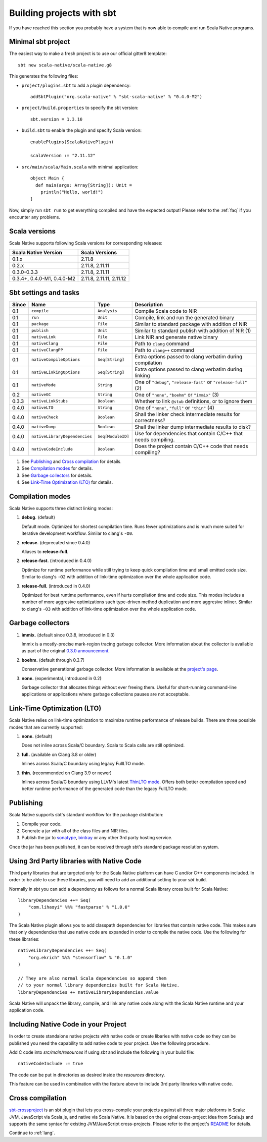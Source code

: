.. _sbt:

Building projects with sbt
==========================

If you have reached this section you probably have a system that is now able to compile and run Scala Native programs.

Minimal sbt project
-------------------

The easiest way to make a fresh project is to use our official gitter8 template::

    sbt new scala-native/scala-native.g8

This generates the following files:

* ``project/plugins.sbt`` to add a plugin dependency::

    addSbtPlugin("org.scala-native" % "sbt-scala-native" % "0.4.0-M2")

* ``project/build.properties`` to specify the sbt version::

    sbt.version = 1.3.10

* ``build.sbt`` to enable the plugin and specify Scala version::

    enablePlugins(ScalaNativePlugin)

    scalaVersion := "2.11.12"

* ``src/main/scala/Main.scala`` with minimal application::

    object Main {
      def main(args: Array[String]): Unit =
        println("Hello, world!")
    }

Now, simply run ``sbt run`` to get everything compiled and have the expected
output! Please refer to the :ref:`faq` if you encounter any problems.

Scala versions
--------------

Scala Native supports following Scala versions for corresponding releases:

========================== ========================
Scala Native Version       Scala Versions
========================== ========================
0.1.x                      2.11.8
0.2.x                      2.11.8, 2.11.11
0.3.0-0.3.3                2.11.8, 2.11.11
0.3.4+, 0.4.0-M1, 0.4.0-M2 2.11.8, 2.11.11, 2.11.12
========================== ========================

Sbt settings and tasks
----------------------

===== ============================= ================== =================================================================
Since Name                          Type               Description
===== ============================= ================== =================================================================
0.1   ``compile``                   ``Analysis``       Compile Scala code to NIR
0.1   ``run``                       ``Unit``           Compile, link and run the generated binary
0.1   ``package``                   ``File``           Similar to standard package with addition of NIR
0.1   ``publish``                   ``Unit``           Similar to standard publish with addition of NIR (1)
0.1   ``nativeLink``                ``File``           Link NIR and generate native binary
0.1   ``nativeClang``               ``File``           Path to ``clang`` command
0.1   ``nativeClangPP``             ``File``           Path to ``clang++`` command
0.1   ``nativeCompileOptions``      ``Seq[String]``    Extra options passed to clang verbatim during compilation
0.1   ``nativeLinkingOptions``      ``Seq[String]``    Extra options passed to clang verbatim during linking
0.1   ``nativeMode``                ``String``         One of ``"debug"``, ``"release-fast"`` or ``"release-full"`` (2)
0.2   ``nativeGC``                  ``String``         One of ``"none"``, ``"boehm"`` or ``"immix"`` (3)
0.3.3 ``nativeLinkStubs``           ``Boolean``        Whether to link ``@stub`` definitions, or to ignore them
0.4.0 ``nativeLTO``                 ``String``         One of ``"none"``, ``"full"`` or ``"thin"`` (4)
0.4.0 ``nativeCheck``               ``Boolean``        Shall the linker check intermediate results for correctness?
0.4.0 ``nativeDump``                ``Boolean``        Shall the linker dump intermediate results to disk?
0.4.0 ``nativeLibraryDependencies`` ``Seq[ModuleID]``  Use for dependencies that contain C/C++ that needs compiling.
0.4.0 ``nativeCodeInclude``         ``Boolean``        Does the project contain C/C++ code that needs compiling?
===== ============================= ================== =================================================================

1. See `Publishing`_ and `Cross compilation`_ for details.
2. See `Compilation modes`_ for details.
3. See `Garbage collectors`_ for details.
4. See `Link-Time Optimization (LTO)`_ for details.

Compilation modes
-----------------

Scala Native supports three distinct linking modes:

1. **debug.** (default)

   Default mode. Optimized for shortest compilation time. Runs fewer
   optimizations and is much more suited for iterative development workflow.
   Similar to clang's ``-O0``.

2. **release.** (deprecated since 0.4.0)

   Aliases to **release-full**.

2. **release-fast.** (introduced in 0.4.0)

   Optimize for runtime performance while still trying to keep
   quick compilation time and small emitted code size.
   Similar to clang's ``-O2`` with addition of link-time optimization over
   the whole application code.

3. **release-full.** (introduced in 0.4.0)

   Optimized for best runtime performance, even if hurts compilation
   time and code size. This modes includes a number of more aggresive optimizations
   such type-driven method duplication and more aggresive inliner.
   Similar to clang's ``-O3`` with addition of link-time optimization over
   the whole application code.

Garbage collectors
------------------

1. **immix.** (default since 0.3.8, introduced in 0.3)

   Immix is a mostly-precise mark-region tracing garbage collector.
   More information about the collector is available as part of the original
   `0.3.0 announcement <https://github.com/scala-native/scala-native/releases/tag/v0.3.0>`_.

2. **boehm.** (default through 0.3.7)

   Conservative generational garbage collector. More information is available
   at the `project's page <https://www.hboehm.info/gc/>`_.

3. **none.** (experimental, introduced in 0.2)

   Garbage collector that allocates things without ever freeing them. Useful
   for short-running command-line applications or applications where garbage
   collections pauses are not acceptable.

Link-Time Optimization (LTO)
----------------------------

Scala Native relies on link-time optimization to maximize runtime performance
of release builds. There are three possible modes that are currently supported:

1. **none.** (default)

   Does not inline across Scala/C boundary. Scala to Scala calls
   are still optimized.

2. **full.** (available on Clang 3.8 or older)

   Inlines across Scala/C boundary using legacy FullLTO mode.

3. **thin.** (recommended on Clang 3.9 or newer)

   Inlines across Scala/C boundary using LLVM's latest
   `ThinLTO mode <https://clang.llvm.org/docs/ThinLTO.html>`_.
   Offers both better compilation speed and
   better runtime performance of the generated code
   than the legacy FullLTO mode.

Publishing
----------

Scala Native supports sbt's standard workflow for the package distribution:

1. Compile your code.
2. Generate a jar with all of the class files and NIR files.
3. Publish the jar to `sonatype`_, `bintray`_ or any other 3rd party hosting service.

Once the jar has been published, it can be resolved through sbt's standard
package resolution system.

.. _sonatype: https://github.com/xerial/sbt-sonatype
.. _bintray: https://github.com/sbt/sbt-bintray

Using 3rd Party libraries with Native Code
------------------------------------------

Third party libraries that are targeted only for the Scala Native platform
can have C and/or C++ components included. In order to be able to use these
libraries, you will need to add an additional setting to your `sbt` build.

Normally in `sbt` you can add a dependency as follows for a normal Scala
library cross built for Scala Native::

    libraryDependencies ++= Seq(
        "com.lihaoyi" %%% "fastparse" % "1.0.0"
    )

The Scala Native plugin allows you to add classpath dependencies
for libraries that contain native code. This makes sure that only
dependencies that use native code are expanded in order to compile
the native code. Use the following for these libraries::

    nativeLibraryDependencies ++= Seq(
        "org.ekrich" %%% "stensorflow" % "0.1.0"
    )

    // They are also normal Scala dependencies so append them
    // to your normal library dependencies built for Scala Native.
    libraryDependencies ++ nativeLibraryDependencies.value

Scala Native will unpack the library, compile, and link any native code
along with the Scala Native runtime and your application code.

Including Native Code in your Project
------------------------------------------

In order to create standalone native projects with native code or
create libaries with native code so they can be published you need
the capability to add native code to your project. Use the following
procedure.

Add C code into `src/main/resources` if using `sbt` and include the following
in your build file::

    nativeCodeInclude := true

The code can be put in directories as desired inside the `resources` directory.

This feature can be used in combination with the feature above to include 
3rd party libraries with native code.

Cross compilation
-----------------

`sbt-crossproject <https://github.com/scala-native/sbt-crossproject>`_ is an
sbt plugin that lets you cross-compile your projects against all three major
platforms in Scala: JVM, JavaScript via Scala.js, and native via Scala Native.
It is based on the original cross-project idea from Scala.js and supports the
same syntax for existing JVM/JavaScript cross-projects. Please refer to the
project's
`README <https://github.com/scala-native/sbt-crossproject/blob/master/README.md>`_
for details.

Continue to :ref:`lang`.
